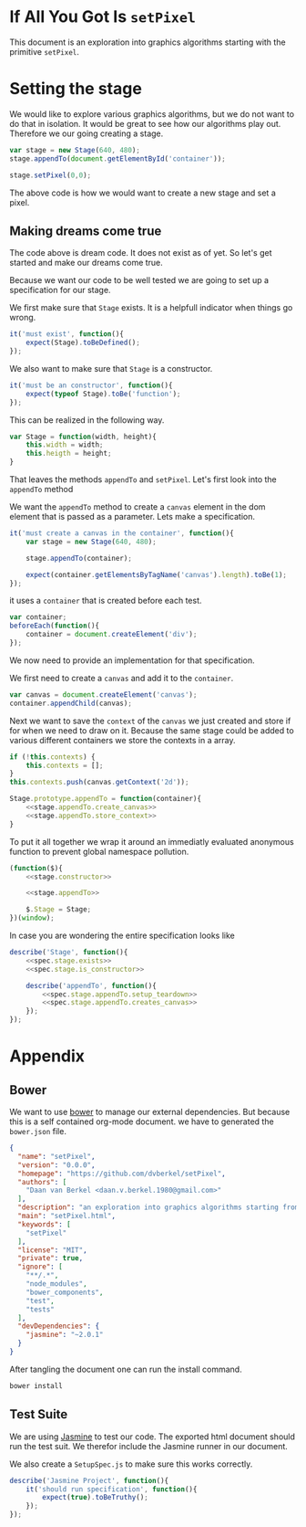 #+title setPixel
#+author Daan van Berkel
#+email daan.v.berkel.1980+setpixel@gmail.com

* If All You Got Is =setPixel=

This document is an exploration into graphics algorithms starting
with the primitive =setPixel=.

* Setting the stage

We would like to explore various graphics algorithms, but we do not
want to do that in isolation. It would be great to see how our
algorithms play out. Therefore we our going creating a stage.

#+name: dream-code.setting-stage
#+begin_src js :exports code :tangle no
var stage = new Stage(640, 480);
stage.appendTo(document.getElementById('container'));

stage.setPixel(0,0);
#+end_src

The above code is how we would want to create a new stage and set a
pixel.

** Making dreams come true

The code above is dream code. It does not exist as of yet. So let's
get started and make our dreams come true.

Because we want our code to be well tested we are going to set up a
specification for our stage.

We first make sure that =Stage= exists. It is a helpfull indicator
when things go wrong.

#+name: spec.stage.exists
#+begin_src js :exports code :tangle no
it('must exist', function(){
    expect(Stage).toBeDefined();
});
#+end_src

We also want to make sure that =Stage= is a constructor.

#+name: spec.stage.is_constructor
#+begin_src js :exports code :tangle no
it('must be an constructor', function(){
    expect(typeof Stage).toBe('function');
});
#+end_src

This can be realized in the following way.

#+name: stage.constructor
#+begin_src js :exports code :tangle no
  var Stage = function(width, height){
      this.width = width;
      this.heigth = height;
  }
#+end_src

That leaves the methods =appendTo= and =setPixel=. Let's first look
into the =appendTo= method

We want the =appendTo= method to create a =canvas= element in the dom
element that is passed as a parameter. Lets make a specification.

#+name: spec.stage.appendTo.creates_canvas
#+begin_src js :exports code :tangle no
  it('must create a canvas in the container', function(){
      var stage = new Stage(640, 480);

      stage.appendTo(container);

      expect(container.getElementsByTagName('canvas').length).toBe(1);
  });
#+end_src

it uses a =container= that is created before each test.

#+name: spec.stage.appendTo.setup_teardown
#+begin_src js :exports code :tangle no
  var container;
  beforeEach(function(){
      container = document.createElement('div');
  });
#+end_src

We now need to provide an implementation for that specification.

We first need to create a =canvas= and add it to the =container=.

#+name: stage.appendTo.create_canvas
#+begin_src js :exports code :tangle no
  var canvas = document.createElement('canvas');
  container.appendChild(canvas);
#+end_src

Next we want to save the =context= of the =canvas= we just created
and store if for when we need to draw on it. Because the same stage
could be added to various different containers we store the contexts
in a array.

#+name: stage.appendTo.store_context
#+begin_src js :exports code :tangle no
  if (!this.contexts) {
      this.contexts = [];
  }
  this.contexts.push(canvas.getContext('2d'));

#+end_src

#+name: stage.appendTo
#+begin_src js :exports code :tangle no :noweb yes
  Stage.prototype.appendTo = function(container){
      <<stage.appendTo.create_canvas>>
      <<stage.appendTo.store_context>>
  }
#+end_src

To put it all together we wrap it around an immediatly evaluated
anonymous function to prevent global namespace pollution.

#+name: stage
#+begin_src js :exports code :tangle js/Stage.js :mkdirp :noweb yes
  (function($){
      <<stage.constructor>>

      <<stage.appendTo>>

      $.Stage = Stage;
  })(window);
#+end_src

In case you are wondering the entire specification looks like

#+begin_src js :exports code :tangle spec/StageSpec.js :mkdirp :noweb yes
  describe('Stage', function(){
      <<spec.stage.exists>>
      <<spec.stage.is_constructor>>

      describe('appendTo', function(){
          <<spec.stage.appendTo.setup_teardown>>
          <<spec.stage.appendTo.creates_canvas>>
      });
  });
#+end_src


* Appendix
** Bower

We want to use [[http://bower.io/][bower]] to manage our external dependencies. But because
this is a self contained org-mode document. we have to generated the
=bower.json= file.

#+begin_src json :exports code :tangle bower.json :padline no
{
  "name": "setPixel",
  "version": "0.0.0",
  "homepage": "https://github.com/dvberkel/setPixel",
  "authors": [
    "Daan van Berkel <daan.v.berkel.1980@gmail.com>"
  ],
  "description": "an exploration into graphics algorithms starting from the primitive setPixel",
  "main": "setPixel.html",
  "keywords": [
    "setPixel"
  ],
  "license": "MIT",
  "private": true,
  "ignore": [
    "**/.*",
    "node_modules",
    "bower_components",
    "test",
    "tests"
  ],
  "devDependencies": {
    "jasmine": "~2.0.1"
  }
}
#+end_src

After tangling the document one can run the install command.

#+begin_src sh :tangle no :exports code :results silent
bower install
#+end_src

** Test Suite

We are using [[http://jasmine.github.io/2.0/introduction.html][Jasmine]] to test our code. The exported html document
should run the test suit. We therefor include the Jasmine runner in
our document.

#+begin_html
<link rel="stylesheet" type="text/css" href="bower_components/jasmine/lib/jasmine-core/jasmine.css">

<script type="text/javascript" src="bower_components/jasmine/lib/jasmine-core/jasmine.js"></script>
<script type="text/javascript" src="bower_components/jasmine/lib/jasmine-core/jasmine-html.js"></script>
<script type="text/javascript" src="bower_components/jasmine/lib/jasmine-core/boot.js"></script>

<!-- include source files here... -->
<script type="text/javascript" src="js/Stage.js"></script>

<!-- include spec files here... -->
<script type="text/javascript" src="spec/SetupSpec.js"></script>
<script type="text/javascript" src="spec/StageSpec.js"></script>
#+end_html

We also create a =SetupSpec.js= to make sure this works correctly.

#+begin_src js :exports code :tangle spec/SetupSpec.js :mkdirp yes
  describe('Jasmine Project', function(){
      it('should run specification', function(){
          expect(true).toBeTruthy();
      });
  });
#+end_src
